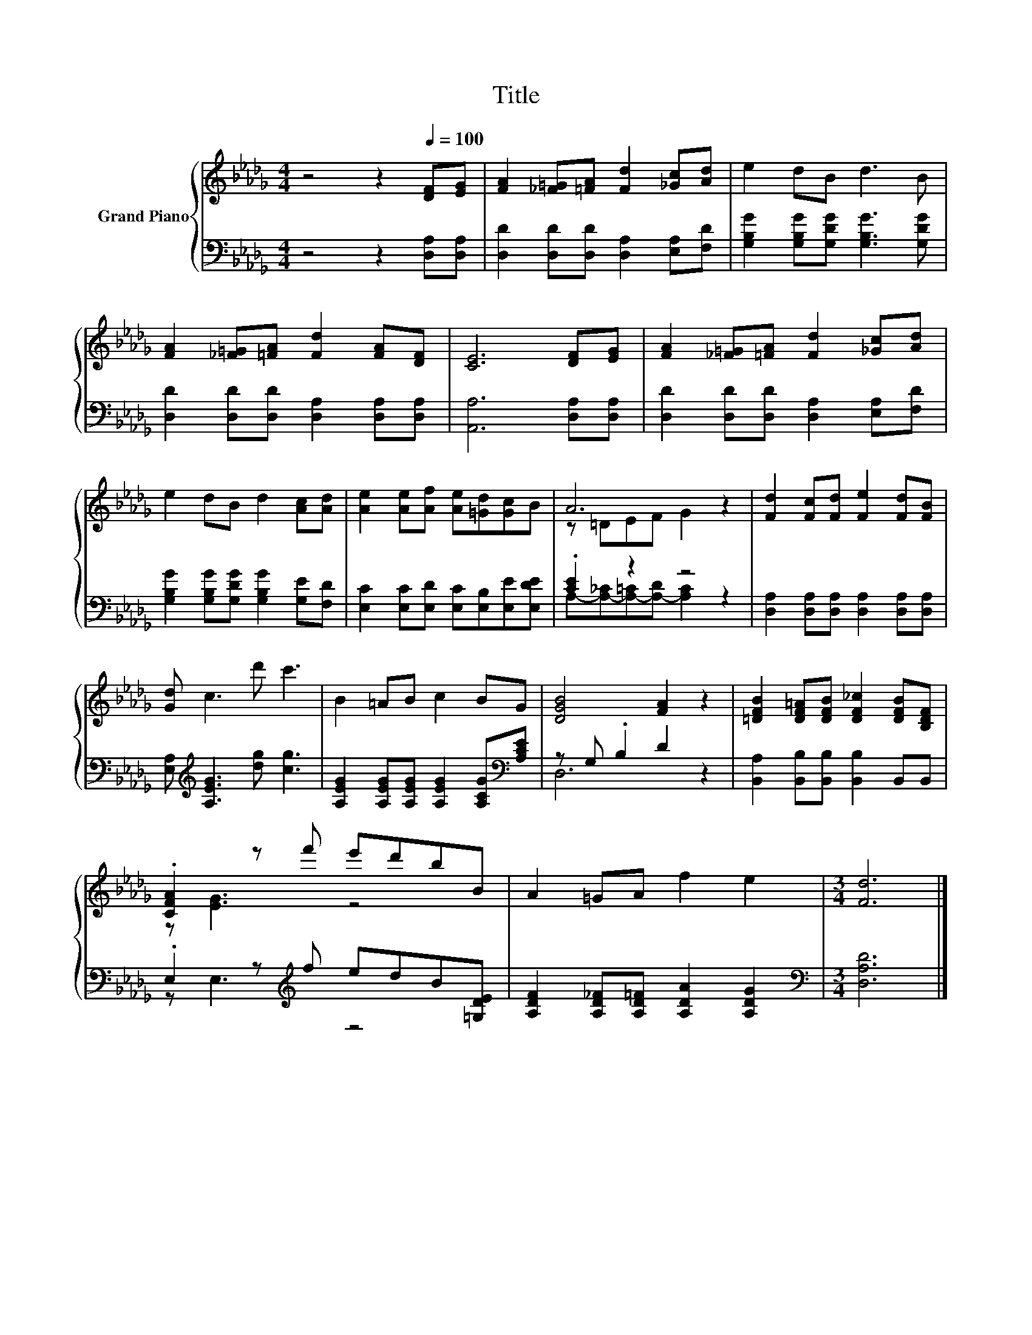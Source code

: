 X:1
T:Title
%%score { ( 1 3 ) | ( 2 4 ) }
L:1/8
M:4/4
K:Db
V:1 treble nm="Grand Piano"
V:3 treble 
V:2 bass 
V:4 bass 
V:1
 z4 z2[Q:1/4=100] [DF][EG] | [FA]2 [_F=G][=FA] [Fd]2 [_Gc][Ad] | e2 dB d3 B | %3
 [FA]2 [_F=G][=FA] [Fd]2 [FA][DF] | [CE]6 [DF][EG] | [FA]2 [_F=G][=FA] [Fd]2 [_Gc][Ad] | %6
 e2 dB d2 [Ac][Ad] | [Ae]2 [Ae][Af] [Ae][=Gd][Gc]B | A6 z2 | [Fd]2 [Fc][Fd] [Fe]2 [Fd][FB] | %10
 [Gd] c3 d' c'3 | B2 =AB c2 BG | [DGB]4 [FA]2 z2 | [=DFB]2 [DF=A][DFB] [DF_c]2 [DFB][B,DF] | %14
 .[CFA]2 z f' e'd'bB | A2 =GA f2 e2 |[M:3/4] [Fd]6 |] %17
V:2
 z4 z2 [D,A,][D,A,] | [D,D]2 [D,D][D,D] [D,A,]2 [E,A,][F,D] | %2
 [G,B,G]2 [G,B,G][G,DG] [G,B,G]3 [G,DG] | [D,D]2 [D,D][D,D] [D,A,]2 [D,A,][D,A,] | %4
 [A,,A,]6 [D,A,][D,A,] | [D,D]2 [D,D][D,D] [D,A,]2 [E,A,][F,D] | %6
 [G,B,G]2 [G,B,G][G,DG] [G,B,G]2 [G,E][F,D] | [E,C]2 [E,C][E,D] [E,C][E,B,][E,E][E,DE] | %8
 .[CE]2 z2 z4 | [D,A,]2 [D,A,][D,A,] [D,A,]2 [D,A,][D,A,] | [E,A,][K:treble] [A,EG]3 [dg] [cg]3 | %11
 [A,EG]2 [A,EG][A,EG] [A,EG]2 [A,CG][K:bass][A,CE] | z G, .B,2 D2 z2 | %13
 [B,,A,]2 [B,,B,][B,,B,] [B,,B,]2 B,,B,, | .E,2 z[K:treble] f edB[=G,DE] | %15
 [A,DF]2 [A,D_F][A,D=F] [A,DA]2 [A,DG]2 |[M:3/4][K:bass] [D,A,D]6 |] %17
V:3
 x8 | x8 | x8 | x8 | x8 | x8 | x8 | x8 | z =DEF G2 z2 | x8 | x8 | x8 | x8 | x8 | z [EG]3 z4 | x8 | %16
[M:3/4] x6 |] %17
V:4
 x8 | x8 | x8 | x8 | x8 | x8 | x8 | x8 | A,-[A,-_C][A,-=C][A,-D] [A,C]2 z2 | x8 | x[K:treble] x7 | %11
 x7[K:bass] x | D,6 z2 | x8 | z E,3[K:treble] z4 | x8 |[M:3/4][K:bass] x6 |] %17

